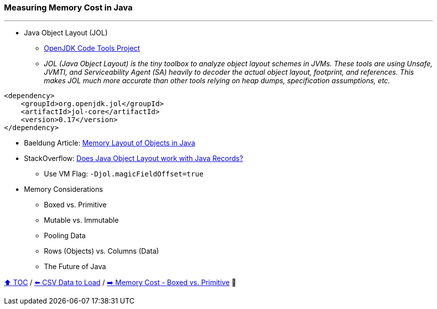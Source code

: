 === Measuring Memory Cost in Java

---

* Java Object Layout (JOL)
** link:https://openjdk.org/projects/code-tools/jol/[OpenJDK Code Tools Project]
** _JOL (Java Object Layout) is the tiny toolbox to analyze object layout schemes in JVMs. These tools are using Unsafe, JVMTI, and Serviceability Agent (SA) heavily to decoder the actual object layout, footprint, and references. This makes JOL much more accurate than other tools relying on heap dumps, specification assumptions, etc._
[source,xml]
----
<dependency>
    <groupId>org.openjdk.jol</groupId>
    <artifactId>jol-core</artifactId>
    <version>0.17</version>
</dependency>
----
* Baeldung Article: link:https://www.baeldung.com/java-memory-layout[Memory Layout of Objects in Java]
* StackOverflow: link:https://stackoverflow.com/questions/76130264/does-java-object-layout-work-with-java-records[Does Java Object Layout work with Java Records?]
** Use VM Flag: ```-Djol.magicFieldOffset=true```
* Memory Considerations
** Boxed vs. Primitive
** Mutable vs. Immutable
** Pooling Data
** Rows (Objects) vs. Columns (Data)
** The Future of Java

link:toc.adoc[⬆️ TOC] /
link:./04_the_problem_csv_data_to_load.adoc[⬅️ CSV Data to Load] /
link:./06_memory_boxed_vs_primitive.adoc[➡️ Memory Cost - Boxed vs. Primitive] 🐢
